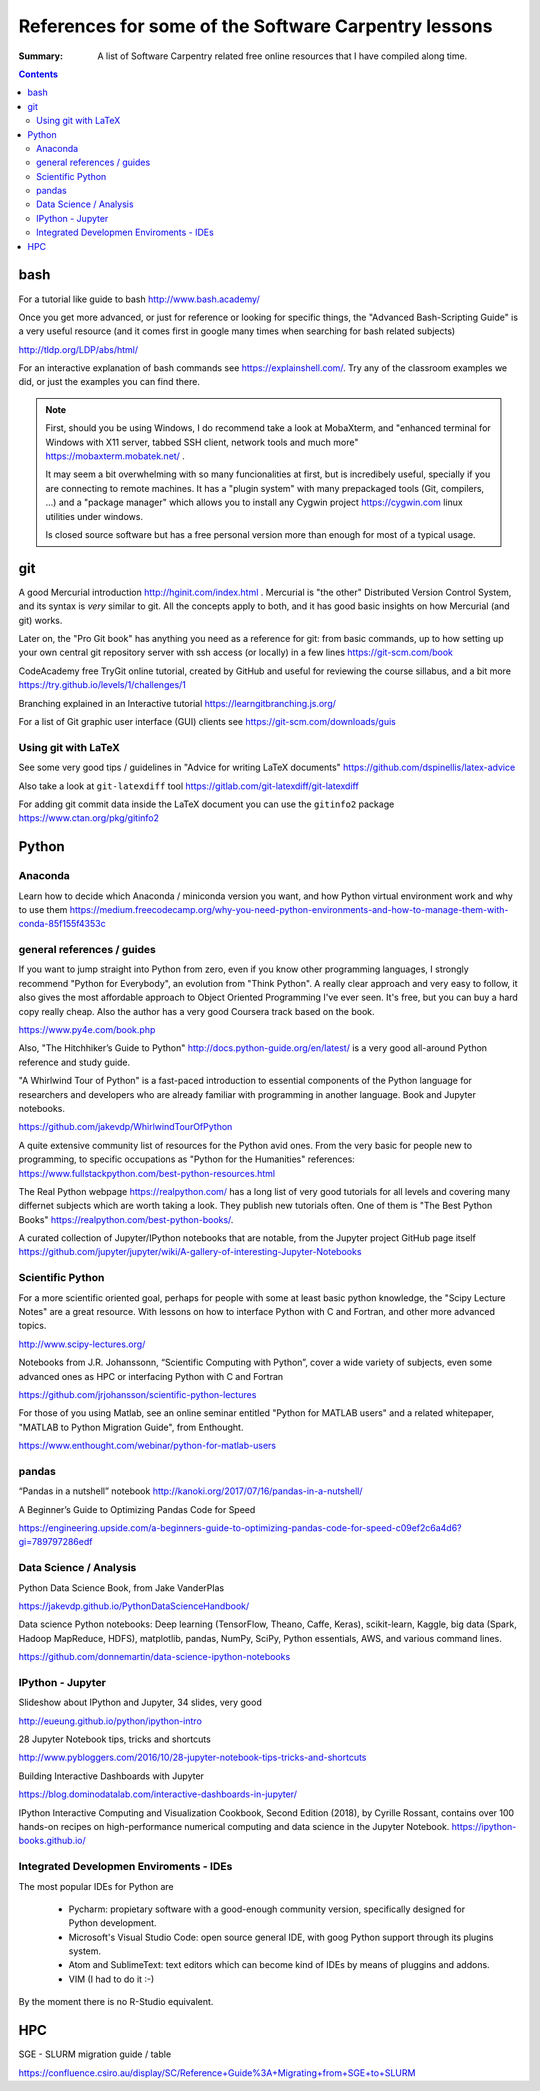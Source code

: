 ﻿#####################################################
References for some of the Software Carpentry lessons
#####################################################

:Summary: A list of Software Carpentry related free online resources that I have compiled along time.

          
.. contents::

****
bash
****

For a tutorial like guide to bash http://www.bash.academy/


Once you get more advanced, or just for reference or looking for specific things, the "Advanced Bash-Scripting Guide" is a very useful resource (and it comes first in google many times when searching for bash related subjects)

http://tldp.org/LDP/abs/html/


For an interactive explanation of bash commands see https://explainshell.com/. Try any of the classroom examples we did, or just the examples you can find there.

.. note::

    First, should you be using Windows, I do recommend take a look at MobaXterm,
    and "enhanced terminal for Windows with X11 server, tabbed SSH client, network
    tools and much more" https://mobaxterm.mobatek.net/ . 
    
    It may seem a bit
    overwhelming with so many funcionalities at first, but is incredibely useful,
    specially if you are connecting to remote machines. It has a
    "plugin system" with many prepackaged tools (Git, compilers, ...) and a
    "package manager" which allows you to install any Cygwin project
    https://cygwin.com linux utilities under windows.
    
    Is closed source software but has a free personal version more than enough for most of a typical usage.


***
git
***

A good Mercurial introduction http://hginit.com/index.html . Mercurial is "the other" Distributed Version Control System, and its syntax is *very* similar to git. All the concepts apply to both, and it has good basic insights on how Mercurial (and git) works.

Later on, the "Pro Git book" has anything you need as a reference for git: from basic commands, up to how setting up your own central git repository server with ssh access (or locally) in a few lines https://git-scm.com/book

CodeAcademy free TryGit online tutorial, created by GitHub and useful for reviewing the course sillabus, and a bit more https://try.github.io/levels/1/challenges/1 

Branching explained in an Interactive tutorial 
https://learngitbranching.js.org/

For a list of Git graphic user interface (GUI) clients see https://git-scm.com/downloads/guis 


Using git with LaTeX
====================

See some very good tips / guidelines in "Advice for writing LaTeX documents" https://github.com/dspinellis/latex-advice

Also take a look at ``git-latexdiff``  tool https://gitlab.com/git-latexdiff/git-latexdiff

For adding git commit data inside the LaTeX document you can use the ``gitinfo2`` package https://www.ctan.org/pkg/gitinfo2

******
Python
******

Anaconda
========

Learn how to decide which Anaconda / miniconda version you want, and how Python
virtual environment work and why to use them
https://medium.freecodecamp.org/why-you-need-python-environments-and-how-to-manage-them-with-conda-85f155f4353c


general references / guides
===========================

If you want to jump straight into Python from zero, even if you know other programming languages, I strongly recommend "Python for Everybody", an evolution from "Think Python". A really clear approach and very easy to follow, it also gives the most affordable approach to Object Oriented Programming I've ever seen. It's free, but you can buy a hard copy really cheap.  Also the author has a very good Coursera track based on the book.

https://www.py4e.com/book.php

Also, "The Hitchhiker’s Guide to Python" http://docs.python-guide.org/en/latest/
is a very good all-around Python reference and study guide.

"A Whirlwind Tour of Python" is a fast-paced introduction to essential components
of the Python language for researchers and developers who are already familiar
with programming in another language. Book and Jupyter notebooks.

https://github.com/jakevdp/WhirlwindTourOfPython

A quite extensive community list of resources for the Python avid ones. From the very basic for people new to programming, to specific occupations as "Python for the Humanities" references: https://www.fullstackpython.com/best-python-resources.html

The Real Python webpage https://realpython.com/ has a long list of very good tutorials for all
levels and covering many differnet subjects which are worth taking a look. They
publish new tutorials often. One of them is "The Best Python Books" https://realpython.com/best-python-books/.

A curated collection of Jupyter/IPython notebooks that are notable, from the Jupyter project GitHub page itself
https://github.com/jupyter/jupyter/wiki/A-gallery-of-interesting-Jupyter-Notebooks


Scientific Python
=================

For a more scientific oriented goal, perhaps for people with some at least basic python knowledge, the "Scipy Lecture Notes" are a great resource. With lessons on how to interface Python with C and Fortran, and other more advanced topics.

http://www.scipy-lectures.org/


Notebooks from J.R. Johanssonn, “Scientific Computing with Python”, cover a wide variety of subjects, even some advanced ones as HPC or interfacing Python  with C and Fortran

https://github.com/jrjohansson/scientific-python-lectures

For those of you using Matlab, see an online seminar entitled "Python for MATLAB users" and a related whitepaper, "MATLAB to Python Migration Guide", from Enthought.

https://www.enthought.com/webinar/python-for-matlab-users


pandas
======

“Pandas in a nutshell” notebook
http://kanoki.org/2017/07/16/pandas-in-a-nutshell/


A Beginner’s Guide to Optimizing Pandas Code for Speed

https://engineering.upside.com/a-beginners-guide-to-optimizing-pandas-code-for-speed-c09ef2c6a4d6?gi=789797286edf


Data Science / Analysis
=======================

Python Data Science Book, from Jake VanderPlas

https://jakevdp.github.io/PythonDataScienceHandbook/


Data science Python notebooks: Deep learning (TensorFlow, Theano, Caffe, Keras), scikit-learn, Kaggle, big data (Spark, Hadoop MapReduce, HDFS), matplotlib, pandas, NumPy, SciPy, Python essentials, AWS, and various command lines. 

https://github.com/donnemartin/data-science-ipython-notebooks


IPython - Jupyter
=================

Slideshow about IPython and Jupyter, 34 slides, very good 

http://eueung.github.io/python/ipython-intro


28 Jupyter Notebook tips, tricks and shortcuts

http://www.pybloggers.com/2016/10/28-jupyter-notebook-tips-tricks-and-shortcuts


Building Interactive Dashboards with Jupyter

https://blog.dominodatalab.com/interactive-dashboards-in-jupyter/

IPython Interactive Computing and Visualization Cookbook, Second Edition (2018), by Cyrille Rossant, contains over 100 hands-on recipes on high-performance numerical computing and data science in the Jupyter Notebook. https://ipython-books.github.io/




Integrated Developmen Enviroments - IDEs
========================================

The most popular IDEs for Python are 

 * Pycharm: propietary software with a good-enough community version,
   specifically designed for Python development.
 * Microsoft's Visual Studio Code: open source general IDE, with goog Python
   support through its plugins system.
 * Atom and SublimeText: text editors which can become kind of IDEs by means of
   pluggins and addons.
 * VIM (I had to do it :-)

By the moment there is no R-Studio equivalent.


***
HPC
***

SGE - SLURM migration guide / table 

https://confluence.csiro.au/display/SC/Reference+Guide%3A+Migrating+from+SGE+to+SLURM





